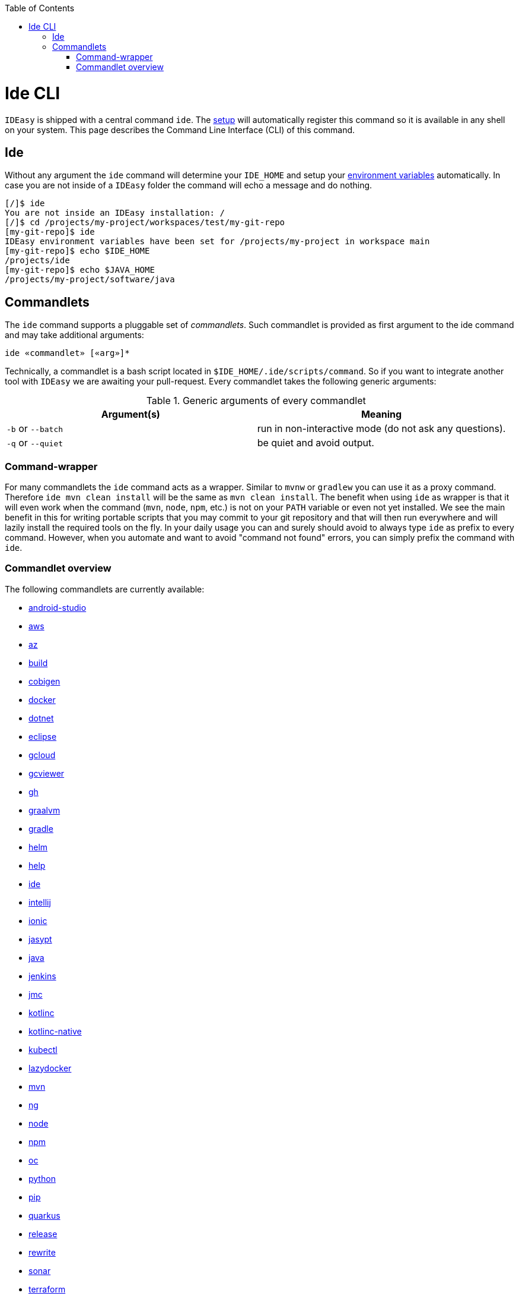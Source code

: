 :toc:
toc::[]

= Ide CLI

`IDEasy` is shipped with a central command `ide`. The link:setup.asciidoc[setup] will automatically register this command so it is available in any shell on your system. This page describes the Command Line Interface (CLI) of this command.

== Ide
Without any argument the `ide` command will determine your `IDE_HOME` and setup your link:variables.asciidoc[environment variables] automatically. In case you are not inside of a `IDEasy` folder the command will echo a message and do nothing.

[source,bash]
--------
[/]$ ide
You are not inside an IDEasy installation: /
[/]$ cd /projects/my-project/workspaces/test/my-git-repo
[my-git-repo]$ ide
IDEasy environment variables have been set for /projects/my-project in workspace main
[my-git-repo]$ echo $IDE_HOME
/projects/ide
[my-git-repo]$ echo $JAVA_HOME
/projects/my-project/software/java
--------

== Commandlets
The `ide` command supports a pluggable set of _commandlets_. Such commandlet is provided as first argument to the ide command and may take additional arguments:

`ide «commandlet» [«arg»]*`

Technically, a commandlet is a bash script located in `$IDE_HOME/.ide/scripts/command`. So if you want to integrate another tool with `IDEasy` we are awaiting your pull-request.
Every commandlet takes the following generic arguments:

.Generic arguments of every commandlet
[options="header"]
|=======================
|*Argument(s)*     |*Meaning*
|`-b` or `--batch` |run in non-interactive mode (do not ask any questions).
|`-q` or `--quiet` |be quiet and avoid output.
|=======================

=== Command-wrapper
For many commandlets the `ide` command acts as a wrapper.
Similar to `mvnw` or `gradlew` you can use it as a proxy command.
Therefore `ide mvn clean install` will be the same as `mvn clean install`.
The benefit when using `ide` as wrapper is that it will even work when the command (`mvn`, `node`, `npm`, etc.) is not on your `PATH` variable or even not yet installed.
We see the main benefit in this for writing portable scripts that you may commit to your git repository and that will then run everywhere and will lazily install the required tools on the fly.
In your daily usage you can and surely should avoid to always type `ide` as prefix to every command.
However, when you automate and want to avoid "command not found" errors, you can simply prefix the command with `ide`.

=== Commandlet overview

The following commandlets are currently available:

* link:android-studio.asciidoc[android-studio]
* link:aws.asciidoc[aws]
* link:az.asciidoc[az]
* link:build.asciidoc[build]
* link:cobigen.asciidoc[cobigen]
* link:docker.asciidoc[docker]
* link:dotnet.asciidoc[dotnet]
* link:eclipse.asciidoc[eclipse]
* link:gcloud.asciidoc[gcloud]
* link:gcviewer.asciidoc[gcviewer]
* link:gh.asciidoc[gh]
* link:graalvm.asciidoc[graalvm]
* link:gradle.asciidoc[gradle]
* link:helm.asciidoc[helm]
* link:help.asciidoc[help]
* link:ide.asciidoc[ide]
* link:intellij.asciidoc[intellij]
* link:ionic.asciidoc[ionic]
* link:jasypt.asciidoc[jasypt]
* link:java.asciidoc[java]
* link:jenkins.asciidoc[jenkins]
* link:jmc.asciidoc[jmc]
* link:kotlinc.asciidoc[kotlinc]
* link:kotlinc-native.asciidoc[kotlinc-native]
* link:kubectl.asciidoc[kubectl]
* link:lazydocker.asciidoc[lazydocker]
* link:mvn.asciidoc[mvn]
* link:ng.asciidoc[ng]
* link:node.asciidoc[node]
* link:npm.asciidoc[npm]
* link:oc.asciidoc[oc]
* link:python.asciidoc[python]
* link:pip.asciidoc[pip]
* link:quarkus.asciidoc[quarkus]
* link:release.asciidoc[release]
* link:rewrite.asciidoc[rewrite]
* link:sonar.asciidoc[sonar]
* link:terraform.asciidoc[terraform]
* link:tomcat.asciidoc[tomcat]
* link:vscode.asciidoc[vscode]
* link:yarn.asciidoc[yarn]
* link:sonar.asciidoc[sonar]

